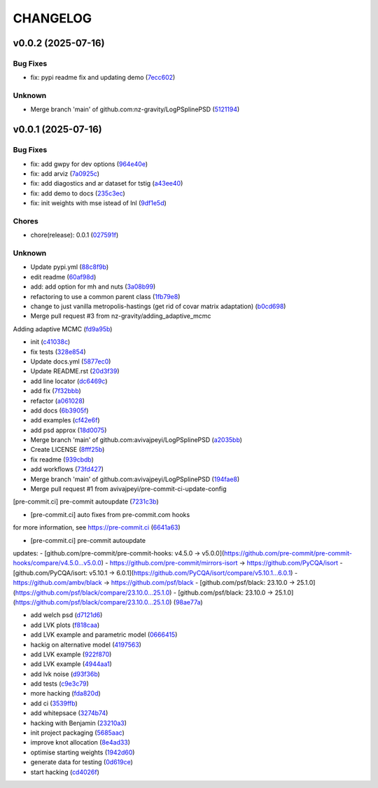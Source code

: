 .. _changelog:

=========
CHANGELOG
=========


.. _changelog-v0.0.2:

v0.0.2 (2025-07-16)
===================

Bug Fixes
---------

* fix: pypi readme fix and updating demo (`7ecc602`_)

Unknown
-------

* Merge branch 'main' of github.com:nz-gravity/LogPSplinePSD (`5121194`_)

.. _7ecc602: https://github.com/nz-gravity/LogPSplinePSD/commit/7ecc602bc7c066bcd9b86be4340575d10057c01c
.. _5121194: https://github.com/nz-gravity/LogPSplinePSD/commit/5121194a38c18dfbf31e7bcc9c3751409d4cb9b7


.. _changelog-v0.0.1:

v0.0.1 (2025-07-16)
===================

Bug Fixes
---------

* fix: add gwpy for dev options (`964e40e`_)

* fix: add arviz (`7a0925c`_)

* fix: add diagostics and ar dataset for tstig (`a43ee40`_)

* fix: add demo to docs (`235c3ec`_)

* fix: init weights with mse istead of lnl (`9df1e5d`_)

Chores
------

* chore(release): 0.0.1 (`027591f`_)

Unknown
-------

* Update pypi.yml (`88c8f9b`_)

* edit readme (`60af98d`_)

* add: add option for mh and nuts (`3a08b99`_)

* refactoring to use a common parent class (`1fb79e8`_)

* change to just vanilla metropolis-hastings (get rid of covar matrix adaptation) (`b0cd698`_)

* Merge pull request #3 from nz-gravity/adding_adaptive_mcmc

Adding adaptive MCMC (`fd9a95b`_)

* init (`c41038c`_)

* fix tests (`328e854`_)

* Update docs.yml (`5877ec0`_)

* Update README.rst (`20d3f39`_)

* add line locator (`dc6469c`_)

* add fix (`7f32bbb`_)

* refactor (`a061028`_)

* add docs (`6b3905f`_)

* add examples (`cf42e6f`_)

* add psd approx (`18d0075`_)

* Merge branch 'main' of github.com:avivajpeyi/LogPSplinePSD (`a2035bb`_)

* Create LICENSE (`8fff25b`_)

* fix readme (`939cbdb`_)

* add workflows (`73fd427`_)

* Merge branch 'main' of github.com:avivajpeyi/LogPSplinePSD (`194fae8`_)

* Merge pull request #1 from avivajpeyi/pre-commit-ci-update-config

[pre-commit.ci] pre-commit autoupdate (`7231c3b`_)

* [pre-commit.ci] auto fixes from pre-commit.com hooks

for more information, see https://pre-commit.ci (`6641a63`_)

* [pre-commit.ci] pre-commit autoupdate

updates:
- [github.com/pre-commit/pre-commit-hooks: v4.5.0 → v5.0.0](https://github.com/pre-commit/pre-commit-hooks/compare/v4.5.0...v5.0.0)
- https://github.com/pre-commit/mirrors-isort → https://github.com/PyCQA/isort
- [github.com/PyCQA/isort: v5.10.1 → 6.0.1](https://github.com/PyCQA/isort/compare/v5.10.1...6.0.1)
- https://github.com/ambv/black → https://github.com/psf/black
- [github.com/psf/black: 23.10.0 → 25.1.0](https://github.com/psf/black/compare/23.10.0...25.1.0)
- [github.com/psf/black: 23.10.0 → 25.1.0](https://github.com/psf/black/compare/23.10.0...25.1.0) (`98ae77a`_)

* add welch psd (`d7121d6`_)

* add LVK plots (`f818caa`_)

* add LVK example and parametric model (`0666415`_)

* hackig on alternative model (`4197563`_)

* add LVK example (`922f870`_)

* add LVK example (`4944aa1`_)

* add lvk noise (`d93f36b`_)

* add tests (`c9e3c79`_)

* more hacking (`fda820d`_)

* add ci (`3539ffb`_)

* add whitepsace (`3274b74`_)

* hacking with Benjamin (`23210a3`_)

* init project packaging (`5685aac`_)

* improve knot allocation (`8e4ad33`_)

* optimise starting weights (`1942d60`_)

* generate data for testing (`0d619ce`_)

* start hacking (`cd4026f`_)

.. _964e40e: https://github.com/nz-gravity/LogPSplinePSD/commit/964e40e8191ad20bdf3028bb268196312983058d
.. _7a0925c: https://github.com/nz-gravity/LogPSplinePSD/commit/7a0925cf8158fe5122ce68b9a41b9534af638099
.. _a43ee40: https://github.com/nz-gravity/LogPSplinePSD/commit/a43ee406b85b00fe480c36f9fbe1b45ce70a0683
.. _235c3ec: https://github.com/nz-gravity/LogPSplinePSD/commit/235c3ec5191c5c71952a820697d4416fc9b319e5
.. _9df1e5d: https://github.com/nz-gravity/LogPSplinePSD/commit/9df1e5d7527d08602a4402cb038e88c8aa474128
.. _027591f: https://github.com/nz-gravity/LogPSplinePSD/commit/027591fd3b4ecd334d784f25395d7bd5353c9ab2
.. _88c8f9b: https://github.com/nz-gravity/LogPSplinePSD/commit/88c8f9bc873be650cbcac1a2a3440db803b0afe5
.. _60af98d: https://github.com/nz-gravity/LogPSplinePSD/commit/60af98d50e3370107a7373018d72041a7f67e11d
.. _3a08b99: https://github.com/nz-gravity/LogPSplinePSD/commit/3a08b992d695f4bd9c9c8130989ee3de51341fed
.. _1fb79e8: https://github.com/nz-gravity/LogPSplinePSD/commit/1fb79e8689f87f89a4363d264bb1e33fbaf9217c
.. _b0cd698: https://github.com/nz-gravity/LogPSplinePSD/commit/b0cd6985070d56f217c4f63c6bc4f8da66c565ec
.. _fd9a95b: https://github.com/nz-gravity/LogPSplinePSD/commit/fd9a95bc154a1b7d009b3c4cb680a3cee9abfa5d
.. _c41038c: https://github.com/nz-gravity/LogPSplinePSD/commit/c41038cdc5ae858db11022f599862bf3becf4a69
.. _328e854: https://github.com/nz-gravity/LogPSplinePSD/commit/328e854df63dec4eacc4ec2738021c6c183489fb
.. _5877ec0: https://github.com/nz-gravity/LogPSplinePSD/commit/5877ec0c672fe51ad7013ebcdc931e30df990356
.. _20d3f39: https://github.com/nz-gravity/LogPSplinePSD/commit/20d3f393a5446bb1cd32f1661edd7993fff8ba97
.. _dc6469c: https://github.com/nz-gravity/LogPSplinePSD/commit/dc6469cff708fb172d5e90f2871ee57fb8e6c43a
.. _7f32bbb: https://github.com/nz-gravity/LogPSplinePSD/commit/7f32bbba2ddd96a0db3667ad1312b8acf7855a3d
.. _a061028: https://github.com/nz-gravity/LogPSplinePSD/commit/a06102836f95960b1699a073adbf441ea195b75c
.. _6b3905f: https://github.com/nz-gravity/LogPSplinePSD/commit/6b3905f03298d737dc1b940f7b4756dcbe122998
.. _cf42e6f: https://github.com/nz-gravity/LogPSplinePSD/commit/cf42e6f83eece3202eb747f09b1af55887082abb
.. _18d0075: https://github.com/nz-gravity/LogPSplinePSD/commit/18d007562a3e31dbed39a8c3b199252f951d03f7
.. _a2035bb: https://github.com/nz-gravity/LogPSplinePSD/commit/a2035bb40da74aa11dfd740af7b98af0a9d33ba5
.. _8fff25b: https://github.com/nz-gravity/LogPSplinePSD/commit/8fff25b4ae70f2627ca45c37ed57af842dd13353
.. _939cbdb: https://github.com/nz-gravity/LogPSplinePSD/commit/939cbdb650fbfdf460666ebb6f7e465f799e6e6e
.. _73fd427: https://github.com/nz-gravity/LogPSplinePSD/commit/73fd4276b6f44d68cfbb7fb16797be891f7e114a
.. _194fae8: https://github.com/nz-gravity/LogPSplinePSD/commit/194fae8d527bd7998dda38adaf0b96002c070414
.. _7231c3b: https://github.com/nz-gravity/LogPSplinePSD/commit/7231c3b1de002ee47b10286c4f799ae3551d4c40
.. _6641a63: https://github.com/nz-gravity/LogPSplinePSD/commit/6641a63c97f0c5392207fd56977ee37cf9811ac6
.. _98ae77a: https://github.com/nz-gravity/LogPSplinePSD/commit/98ae77ad38feaca0d65566f26d42e3adafe9f772
.. _d7121d6: https://github.com/nz-gravity/LogPSplinePSD/commit/d7121d6c1cd87a65355b4a6f6260578b90223339
.. _f818caa: https://github.com/nz-gravity/LogPSplinePSD/commit/f818caaa86467d5f26fb116a2c29c7a360ff41cf
.. _0666415: https://github.com/nz-gravity/LogPSplinePSD/commit/0666415347785d67b2865efe521648a7a89ee000
.. _4197563: https://github.com/nz-gravity/LogPSplinePSD/commit/4197563ebdd5da00a781dc22556eeb925f1cceaf
.. _922f870: https://github.com/nz-gravity/LogPSplinePSD/commit/922f87003a657d1578a98c3d3d803055f7969fe2
.. _4944aa1: https://github.com/nz-gravity/LogPSplinePSD/commit/4944aa1501d382d8ee4f6e06780c672e588b843d
.. _d93f36b: https://github.com/nz-gravity/LogPSplinePSD/commit/d93f36bcba5a70f2d90b40c3934de265f72cb65f
.. _c9e3c79: https://github.com/nz-gravity/LogPSplinePSD/commit/c9e3c790dff28a51bf9dc97b56bd63ccbcddd43b
.. _fda820d: https://github.com/nz-gravity/LogPSplinePSD/commit/fda820dd58f3072c86876d2a2ae218869f656f6e
.. _3539ffb: https://github.com/nz-gravity/LogPSplinePSD/commit/3539ffb0b1d87445201633488da63743454e0c7f
.. _3274b74: https://github.com/nz-gravity/LogPSplinePSD/commit/3274b74c1f0c59ea43825bdca177f99f8c8fe097
.. _23210a3: https://github.com/nz-gravity/LogPSplinePSD/commit/23210a35eb751832563a69101817ba906b82edba
.. _5685aac: https://github.com/nz-gravity/LogPSplinePSD/commit/5685aac389781eaeeadda6a1c31f2820b61cbed1
.. _8e4ad33: https://github.com/nz-gravity/LogPSplinePSD/commit/8e4ad33d4e99f20a2a76d40dd8539838ed5462ea
.. _1942d60: https://github.com/nz-gravity/LogPSplinePSD/commit/1942d6079393eb78ddcc07a7a4265805bcfcb010
.. _0d619ce: https://github.com/nz-gravity/LogPSplinePSD/commit/0d619ceba76869e3ec3b2d015987a77a1671cf19
.. _cd4026f: https://github.com/nz-gravity/LogPSplinePSD/commit/cd4026f9c50b1384a4cfba70cf8e67f938a254ac
